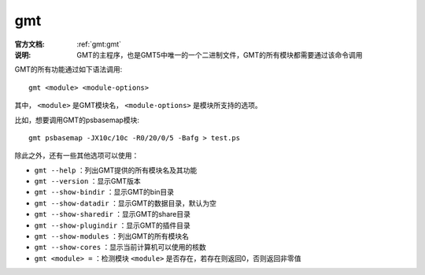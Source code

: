 .. index:: ! gmt

gmt
===

:官方文档: :ref:`gmt:gmt`
:说明: GMT的主程序，也是GMT5中唯一的一个二进制文件，GMT的所有模块都需要通过该命令调用

GMT的所有功能通过如下语法调用::

    gmt <module> <module-options>

其中， ``<module>`` 是GMT模块名， ``<module-options>`` 是模块所支持的选项。

比如，想要调用GMT的psbasemap模块::

    gmt psbasemap -JX10c/10c -R0/20/0/5 -Bafg > test.ps

除此之外，还有一些其他选项可以使用：

- ``gmt --help`` ：列出GMT提供的所有模块名及其功能
- ``gmt --version`` ：显示GMT版本
- ``gmt --show-bindir`` ：显示GMT的bin目录
- ``gmt --show-datadir`` ：显示GMT的数据目录，默认为空
- ``gmt --show-sharedir`` ：显示GMT的share目录
- ``gmt --show-plugindir`` ：显示GMT的插件目录
- ``gmt --show-modules`` ：列出GMT的所有模块名
- ``gmt --show-cores`` ：显示当前计算机可以使用的核数
- ``gmt <module> =`` ：检测模块 ``<module>`` 是否存在，若存在则返回0，否则返回非零值
